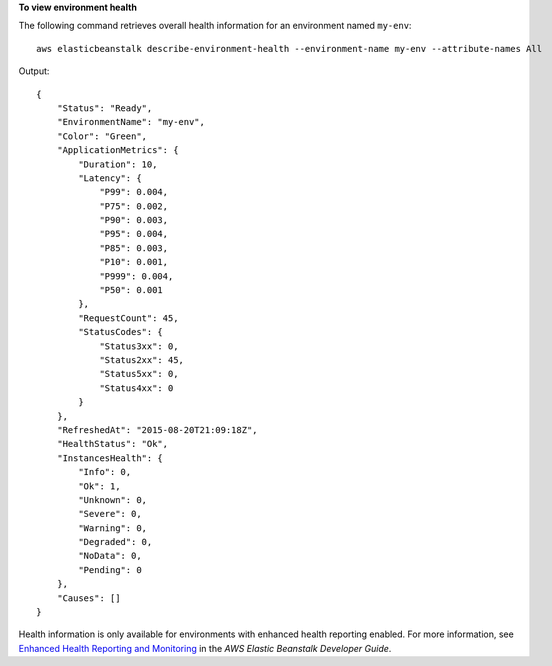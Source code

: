 **To view environment health**

The following command retrieves overall health information for an environment named ``my-env``::

  aws elasticbeanstalk describe-environment-health --environment-name my-env --attribute-names All

Output::

  {
      "Status": "Ready",
      "EnvironmentName": "my-env",
      "Color": "Green",
      "ApplicationMetrics": {
          "Duration": 10,
          "Latency": {
              "P99": 0.004,
              "P75": 0.002,
              "P90": 0.003,
              "P95": 0.004,
              "P85": 0.003,
              "P10": 0.001,
              "P999": 0.004,
              "P50": 0.001
          },
          "RequestCount": 45,
          "StatusCodes": {
              "Status3xx": 0,
              "Status2xx": 45,
              "Status5xx": 0,
              "Status4xx": 0
          }
      },
      "RefreshedAt": "2015-08-20T21:09:18Z",
      "HealthStatus": "Ok",
      "InstancesHealth": {
          "Info": 0,
          "Ok": 1,
          "Unknown": 0,
          "Severe": 0,
          "Warning": 0,
          "Degraded": 0,
          "NoData": 0,
          "Pending": 0
      },
      "Causes": []
  }

Health information is only available for environments with enhanced health reporting enabled. For more information, see `Enhanced Health Reporting and Monitoring`_ in the *AWS Elastic Beanstalk Developer Guide*.

.. _`Enhanced Health Reporting and Monitoring`: http://integ-docs-aws.amazon.com/elasticbeanstalk/latest/dg/health-enhanced.html
